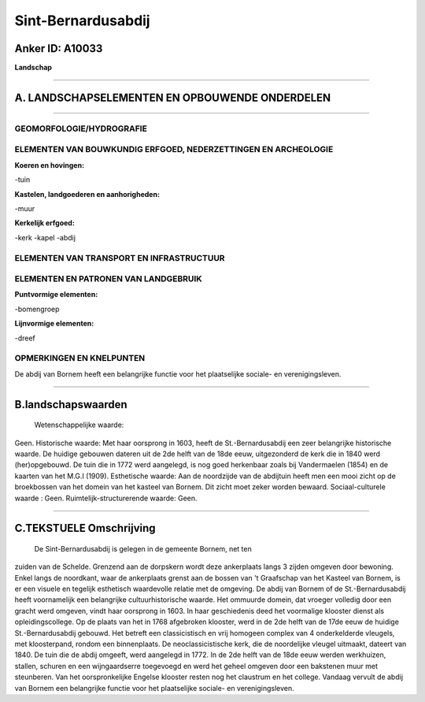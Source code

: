 Sint-Bernardusabdij
===================

Anker ID: A10033
----------------

**Landschap**

--------------

A. LANDSCHAPSELEMENTEN EN OPBOUWENDE ONDERDELEN
-----------------------------------------------

--------------

GEOMORFOLOGIE/HYDROGRAFIE
~~~~~~~~~~~~~~~~~~~~~~~~~

ELEMENTEN VAN BOUWKUNDIG ERFGOED, NEDERZETTINGEN EN ARCHEOLOGIE
~~~~~~~~~~~~~~~~~~~~~~~~~~~~~~~~~~~~~~~~~~~~~~~~~~~~~~~~~~~~~~~

**Koeren en hovingen:**

-tuin

 
**Kastelen, landgoederen en aanhorigheden:**

-muur

 
**Kerkelijk erfgoed:**

-kerk
-kapel
-abdij

 

ELEMENTEN VAN TRANSPORT EN INFRASTRUCTUUR
~~~~~~~~~~~~~~~~~~~~~~~~~~~~~~~~~~~~~~~~~

ELEMENTEN EN PATRONEN VAN LANDGEBRUIK
~~~~~~~~~~~~~~~~~~~~~~~~~~~~~~~~~~~~~

**Puntvormige elementen:**

-bomengroep

 
**Lijnvormige elementen:**

-dreef

OPMERKINGEN EN KNELPUNTEN
~~~~~~~~~~~~~~~~~~~~~~~~~

De abdij van Bornem heeft een belangrijke functie voor het plaatselijke
sociale- en verenigingsleven.

--------------

B.landschapswaarden
-------------------

 Wetenschappelijke waarde:
Geen.
Historische waarde:
Met haar oorsprong in 1603, heeft de St.-Bernardusabdij een zeer
belangrijke historische waarde. De huidige gebouwen dateren uit de 2de
helft van de 18de eeuw, uitgezonderd de kerk die in 1840 werd
(her)opgebouwd. De tuin die in 1772 werd aangelegd, is nog goed
herkenbaar zoals bij Vandermaelen (1854) en de kaarten van het M.G.I
(1909).
Esthetische waarde: Aan de noordzijde van de abdijtuin heeft men een
mooi zicht op de broekbossen van het domein van het kasteel van Bornem.
Dit zicht moet zeker worden bewaard.
Sociaal-culturele waarde : Geen.
Ruimtelijk-structurerende waarde:
Geen.

--------------

C.TEKSTUELE Omschrijving
------------------------

 De Sint-Bernardusabdij is gelegen in de gemeente Bornem, net ten
zuiden van de Schelde. Grenzend aan de dorpskern wordt deze ankerplaats
langs 3 zijden omgeven door bewoning. Enkel langs de noordkant, waar de
ankerplaats grenst aan de bossen van 't Graafschap van het Kasteel van
Bornem, is er een visuele en tegelijk esthetisch waardevolle relatie met
de omgeving. De abdij van Bornem of de St.-Bernardusabdij heeft
voornamelijk een belangrijke cultuurhistorische waarde. Het ommuurde
domein, dat vroeger volledig door een gracht werd omgeven, vindt haar
oorsprong in 1603. In haar geschiedenis deed het voormalige klooster
dienst als opleidingscollege. Op de plaats van het in 1768 afgebroken
klooster, werd in de 2de helft van de 17de eeuw de huidige
St.-Bernardusabdij gebouwd. Het betreft een classicistisch en vrij
homogeen complex van 4 onderkelderde vleugels, met kloosterpand, rondom
een binnenplaats. De neoclassicistische kerk, die de noordelijke vleugel
uitmaakt, dateert van 1840. De tuin die de abdij omgeeft, werd aangelegd
in 1772. In de 2de helft van de 18de eeuw werden werkhuizen, stallen,
schuren en een wijngaardserre toegevoegd en werd het geheel omgeven door
een bakstenen muur met steunberen. Van het oorspronkelijke Engelse
klooster resten nog het claustrum en het college. Vandaag vervult de
abdij van Bornem een belangrijke functie voor het plaatselijke sociale-
en verenigingsleven.

